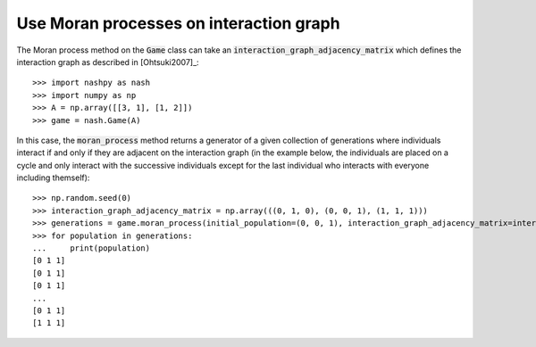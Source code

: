 .. _how-to-use-moran_process_on_interaction_graph:

Use Moran processes on interaction graph
========================================

The Moran process method on the :code:`Game` class can take an
:code:`interaction_graph_adjacency_matrix` which defines the interaction graph
as described in [Ohtsuki2007]_::

    >>> import nashpy as nash
    >>> import numpy as np
    >>> A = np.array([[3, 1], [1, 2]])
    >>> game = nash.Game(A)

In this case, the :code:`moran_process` method returns a generator of a given
collection of generations where individuals interact if and only if they are
adjacent on the interaction graph (in the example below, the individuals are
placed on a cycle and only interact with the successive individuals except for
the last individual who interacts with everyone including themself)::

    >>> np.random.seed(0)
    >>> interaction_graph_adjacency_matrix = np.array(((0, 1, 0), (0, 0, 1), (1, 1, 1)))
    >>> generations = game.moran_process(initial_population=(0, 0, 1), interaction_graph_adjacency_matrix=interaction_graph_adjacency_matrix)
    >>> for population in generations:
    ...     print(population)
    [0 1 1]
    [0 1 1]
    [0 1 1]
    ...
    [0 1 1]
    [1 1 1]
